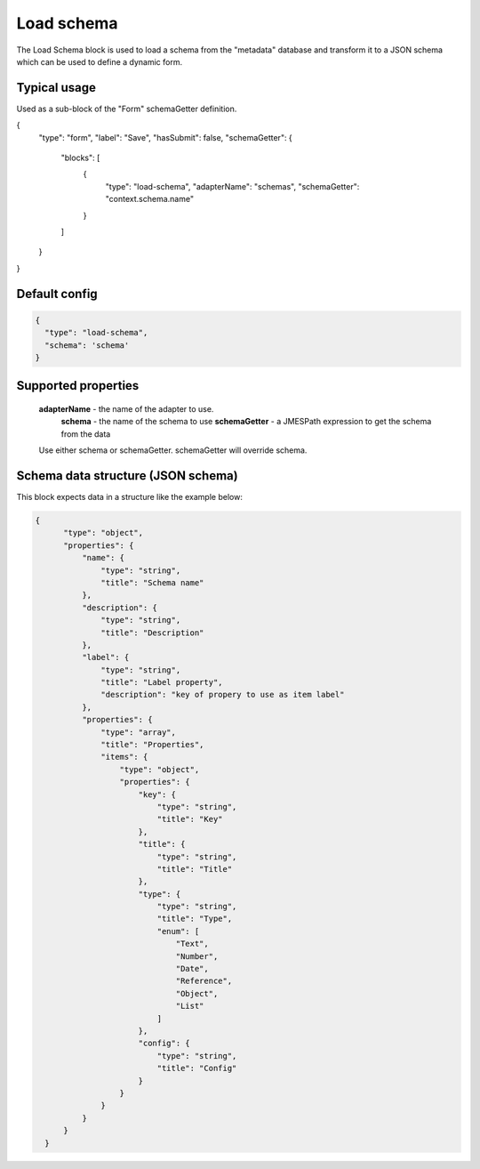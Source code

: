 Load schema  
===========

The Load Schema block is used to load a schema from the "metadata" database and 
transform it to a JSON schema which can be used to define a dynamic form. 

Typical usage
-------------
Used as a sub-block of the "Form" schemaGetter definition. 

.. code-block:: javascript

{
    "type": "form",
    "label": "Save",
    "hasSubmit": false,
    "schemaGetter": {
        "blocks": [
            {
                "type": "load-schema",
                "adapterName": "schemas",
                "schemaGetter": "context.schema.name"
            }
        ]
    }
}


Default config
--------------

.. code-block:: javascript

    {
      "type": "load-schema",      
      "schema": 'schema'      
    }


Supported properties
--------------------
   **adapterName**  - the name of the adapter to use.
    **schema** - the name of the schema to use
    **schemaGetter** - a JMESPath expression to get the schema from the data

   Use either schema or schemaGetter. schemaGetter will override schema.



Schema data structure (JSON schema)
-----------------------------------
This block expects data in a structure like the example below:






.. code-block:: json

  {
        "type": "object",
        "properties": {
            "name": {
                "type": "string",
                "title": "Schema name"
            },
            "description": {
                "type": "string",
                "title": "Description"
            },
            "label": {
                "type": "string",
                "title": "Label property",
                "description": "key of propery to use as item label"
            },
            "properties": {
                "type": "array",
                "title": "Properties",
                "items": {
                    "type": "object",
                    "properties": {
                        "key": {
                            "type": "string",
                            "title": "Key"
                        },
                        "title": {
                            "type": "string",
                            "title": "Title"
                        },
                        "type": {
                            "type": "string",
                            "title": "Type",
                            "enum": [
                                "Text",
                                "Number",
                                "Date",
                                "Reference",
                                "Object",
                                "List"
                            ]
                        },
                        "config": {
                            "type": "string",
                            "title": "Config"
                        }
                    }
                }
            }
        }
    }



